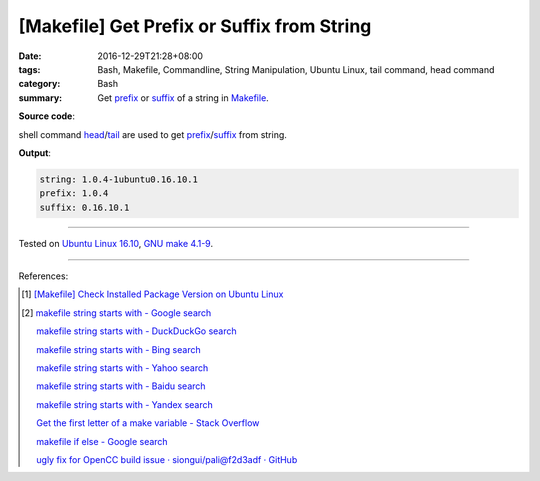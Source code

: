 [Makefile] Get Prefix or Suffix from String
###########################################

:date: 2016-12-29T21:28+08:00
:tags: Bash, Makefile, Commandline, String Manipulation, Ubuntu Linux,
       tail command, head command
:category: Bash
:summary: Get prefix_ or suffix_ of a string in Makefile_.


**Source code**:

.. show_github_file:: siongui userpages content/code/make/string-prefix-suffix/Makefile


shell command head_/tail_ are used to get prefix_/suffix_ from string.

**Output**:

.. code-block:: txt

  string: 1.0.4-1ubuntu0.16.10.1
  prefix: 1.0.4
  suffix: 0.16.10.1

----

Tested on `Ubuntu Linux 16.10`_, `GNU make 4.1-9`_.

----

References:

.. [1] `[Makefile] Check Installed Package Version on Ubuntu Linux <{filename}../23/makefile-check-installed-package-version-on-ubuntu-linux%en.rst>`_

.. [2] `makefile string starts with - Google search <https://www.google.com/search?q=makefile+string+starts+with>`_

       `makefile string starts with - DuckDuckGo search <https://duckduckgo.com/?q=makefile+string+starts+with>`_

       `makefile string starts with - Bing search <https://www.bing.com/search?q=makefile+string+starts+with>`_

       `makefile string starts with - Yahoo search <https://search.yahoo.com/search?p=makefile+string+starts+with>`_

       `makefile string starts with - Baidu search <https://www.baidu.com/s?wd=makefile+string+starts+with>`_

       `makefile string starts with - Yandex search <https://www.yandex.com/search/?text=makefile+string+starts+with>`_

       `Get the first letter of a make variable - Stack Overflow <http://stackoverflow.com/questions/12798666/get-the-first-letter-of-a-make-variable>`_

       `makefile if else - Google search <https://www.google.com/search?q=makefile+if+else>`_

       `ugly fix for OpenCC build issue · siongui/pali@f2d3adf · GitHub <https://github.com/siongui/pali/commit/f2d3adf00117de0b146b3e30c4f0955d33205c02>`_

.. _Makefile: https://www.google.com/search?q=Makefile
.. _prefix: https://www.google.com/search?q=prefix
.. _suffix: https://www.google.com/search?q=suffix
.. _head: https://linux.die.net/man/1/head
.. _tail: https://linux.die.net/man/1/tail
.. _Ubuntu Linux 16.10: http://releases.ubuntu.com/16.10/
.. _GNU make 4.1-9: https://www.gnu.org/software/make/
